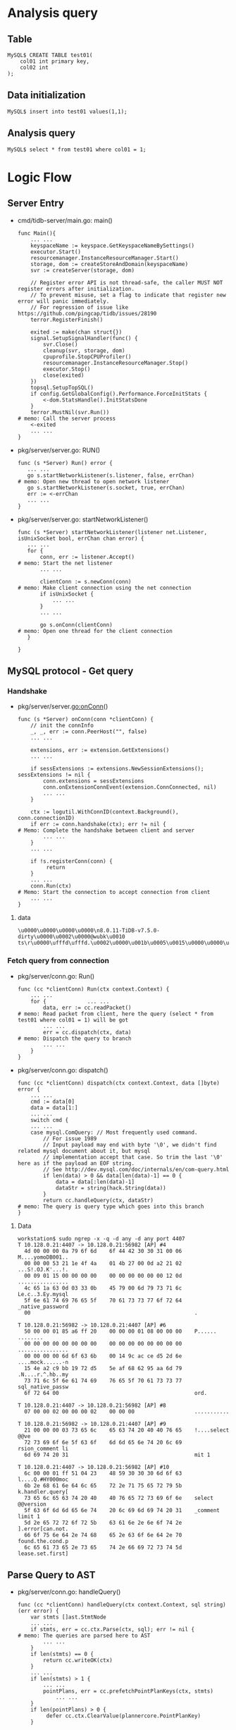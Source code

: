 #+OPTIONS: ^:nil
* Analysis query
** Table
   #+BEGIN_SRC
MySQL$ CREATE TABLE test01(
    col01 int primary key,
    col02 int
);
   #+END_SRC
** Data initialization
   #+BEGIN_SRC
MySQL$ insert into test01 values(1,1);
   #+END_SRC
** Analysis query
   #+BEGIN_SRC
MySQL$ select * from test01 where col01 = 1;
   #+END_SRC
* Logic Flow
** Server Entry
   + cmd/tidb-server/main.go: main()
     #+BEGIN_SRC
     func Main(){
         ... ...
         keyspaceName := keyspace.GetKeyspaceNameBySettings()
         executor.Start()
         resourcemanager.InstanceResourceManager.Start()
         storage, dom := createStoreAndDomain(keyspaceName)
         svr := createServer(storage, dom)

         // Register error API is not thread-safe, the caller MUST NOT register errors after initialization.
         // To prevent misuse, set a flag to indicate that register new error will panic immediately.
         // For regression of issue like https://github.com/pingcap/tidb/issues/28190
         terror.RegisterFinish()

         exited := make(chan struct{})
         signal.SetupSignalHandler(func() {
             svr.Close()
             cleanup(svr, storage, dom)
             cpuprofile.StopCPUProfiler()
             resourcemanager.InstanceResourceManager.Stop()
             executor.Stop()
             close(exited)
         })
         topsql.SetupTopSQL()
         if config.GetGlobalConfig().Performance.ForceInitStats {
             <-dom.StatsHandle().InitStatsDone
         }
         terror.MustNil(svr.Run())                                                                  # memo: Call the server process
         <-exited
         ... ...
     }
     #+END_SRC
   + pkg/server/server.go: RUN()
     #+BEGIN_SRC
     func (s *Server) Run() error {
        ... ...
        go s.startNetworkListener(s.listener, false, errChan)                                       # memo: Open new thread to open network listener
        go s.startNetworkListener(s.socket, true, errChan)
        err := <-errChan
        ... ...
     }
     #+END_SRC
   + pkg/server/server.go: startNetworkListener()
     #+BEGIN_SRC
     func (s *Server) startNetworkListener(listener net.Listener, isUnixSocket bool, errChan chan error) {
        ... ...
        for {
            conn, err := listener.Accept()                                                          # memo: Start the net listener
            ... ...

            clientConn := s.newConn(conn)                                                           # memo: Make client connection using the net connection
            if isUnixSocket {
                ... ...
            }
            ... ...

            go s.onConn(clientConn)                                                                 # memo: Open one thread for the client connection
        }

     }
     #+END_SRC
** MySQL protocol - Get query
*** Handshake
   + pkg/server/server.go:onConn()
     #+BEGIN_SRC
     func (s *Server) onConn(conn *clientConn) {
         // init the connInfo
         _, _, err := conn.PeerHost("", false)
         ... ...

         extensions, err := extension.GetExtensions()
         ... ...

         if sessExtensions := extensions.NewSessionExtensions(); sessExtensions != nil {
             conn.extensions = sessExtensions
             conn.onExtensionConnEvent(extension.ConnConnected, nil)
             ... ...
         }

         ctx := logutil.WithConnID(context.Background(), conn.connectionID)
         if err := conn.handshake(ctx); err != nil {                                                 # Memo: Complete the handshake between client and server
             ... ...
         }
         ... ...

         if !s.registerConn(conn) {
              return
         }
         ... ...
         conn.Run(ctx)                                                                               # Memo: Start the connection to accept connection from client
         ... ...
     }
     #+END_SRC
**** data
     #+BEGIN_SRC
\u0000\u0000\u0000\u0000\n8.0.11-TiDB-v7.5.0-dirty\u0000\u0002\u0000@wubk\u0010 ts\r\u0000\ufffd\ufffd.\u0002\u0000\u001b\u0005\u0015\u0000\u0000\u0000\u0000\u0000\u0000\u0000\u0000\u0000\u0000\u001f9+1\u0007)/\u001b\u001e1\u00178\u0000mysql_native_password\u0000
     #+END_SRC
*** Fetch query from connection
   + pkg/server/conn.go: Run()
     #+BEGIN_SRC
     func (cc *clientConn) Run(ctx context.Context) {
         ... ...
         for {             ... ...
             data, err := cc.readPacket()                                                           # memo: Read packet from client, here the query (select * from test01 where col01 = 1) will be got
             ... ...
             err = cc.dispatch(ctx, data)                                                           # memo: Dispatch the query to branch
             ... ...
         }
     }
     #+END_SRC
   + pkg/server/conn.go: dispatch()
     #+BEGIN_SRC
     func (cc *clientConn) dispatch(ctx context.Context, data []byte) error {
         ... ...
         cmd := data[0]
         data = data[1:]
         ... ...
         switch cmd {
         ... ...
         case mysql.ComQuery: // Most frequently used command.
             // For issue 1989
             // Input payload may end with byte '\0', we didn't find related mysql document about it, but mysql
             // implementation accept that case. So trim the last '\0' here as if the payload an EOF string.
             // See http://dev.mysql.com/doc/internals/en/com-query.html
             if len(data) > 0 && data[len(data)-1] == 0 {
                 data = data[:len(data)-1]
                 dataStr = string(hack.String(data))
             }
             return cc.handleQuery(ctx, dataStr)                                                    # memo: The query is query type which goes into this branch
     }
     #+END_SRC
**** Data
     #+BEGIN_SRC
workstation$ sudo ngrep -x -q -d any -d any port 4407
T 10.128.0.21:4407 -> 10.128.0.21:56982 [AP] #4
  4d 00 00 00 0a 79 6f 6d    6f 44 42 30 30 31 00 06    M....yomoDB001..
  00 00 00 53 21 1e 4f 4a    01 4b 27 00 0d a2 21 02    ...S!.OJ.K'...!.
  00 09 01 15 00 00 00 00    00 00 00 00 00 00 12 0d    ................
  4c 65 1a 63 0d 03 33 0b    45 79 00 6d 79 73 71 6c    Le.c..3.Ey.mysql
  5f 6e 61 74 69 76 65 5f    70 61 73 73 77 6f 72 64    _native_password
  00                                                    .               

T 10.128.0.21:56982 -> 10.128.0.21:4407 [AP] #6
  50 00 00 01 85 a6 ff 20    00 00 00 01 08 00 00 00    P...... ........
  00 00 00 00 00 00 00 00    00 00 00 00 00 00 00 00    ................
  00 00 00 00 6d 6f 63 6b    00 14 9c ac ce d5 2d 6e    ....mock......-n
  15 4e a2 c9 bb 19 72 d5    5e af 68 62 95 aa 6d 79    .N....r.^.hb..my
  73 71 6c 5f 6e 61 74 69    76 65 5f 70 61 73 73 77    sql_native_passw
  6f 72 64 00                                           ord.            

T 10.128.0.21:4407 -> 10.128.0.21:56982 [AP] #8
  07 00 00 02 00 00 00 02    00 00 00                   ...........     

T 10.128.0.21:56982 -> 10.128.0.21:4407 [AP] #9
  21 00 00 00 03 73 65 6c    65 63 74 20 40 40 76 65    !....select @@ve
  72 73 69 6f 6e 5f 63 6f    6d 6d 65 6e 74 20 6c 69    rsion_comment li
  6d 69 74 20 31                                        mit 1           

T 10.128.0.21:4407 -> 10.128.0.21:56982 [AP] #10
  6c 00 00 01 ff 51 04 23    48 59 30 30 30 6d 6f 63    l....Q.#HY000moc
  6b 2e 68 61 6e 64 6c 65    72 2e 71 75 65 72 79 5b    k.handler.query[
  73 65 6c 65 63 74 20 40    40 76 65 72 73 69 6f 6e    select @@version
  5f 63 6f 6d 6d 65 6e 74    20 6c 69 6d 69 74 20 31    _comment limit 1
  5d 2e 65 72 72 6f 72 5b    63 61 6e 2e 6e 6f 74 2e    ].error[can.not.
  66 6f 75 6e 64 2e 74 68    65 2e 63 6f 6e 64 2e 70    found.the.cond.p
  6c 65 61 73 65 2e 73 65    74 2e 66 69 72 73 74 5d    lease.set.first]
     #+END_SRC
** Parse Query to AST
   + pkg/server/conn.go: handleQuery()
     #+BEGIN_SRC
     func (cc *clientConn) handleQuery(ctx context.Context, sql string) (err error) {
         var stmts []ast.StmtNode
         ... ...
         if stmts, err = cc.ctx.Parse(ctx, sql); err != nil {                                       # memo: The queries are parsed here to AST
             ... ...
         }
         if len(stmts) == 0 {
             return cc.writeOK(ctx)
         }
         ... ...
         if len(stmts) > 1 {
             ... ...
             pointPlans, err = cc.prefetchPointPlanKeys(ctx, stmts)
                 ... ...
         }
         if len(pointPlans) > 0 {
              defer cc.ctx.ClearValue(plannercore.PointPlanKey)
         }

         for i, stmt := range stmts {
             ... ...
             lastStmt = stmt
             ... ...
             if len(pointPlans) > 0 {
                 // Save the point plan in Session, so we don't need to build the point plan again.
                 cc.ctx.SetValue(plannercore.PointPlanKey, plannercore.PointPlanVal{Plan: pointPlans[i]})
             }
             retryable, err = cc.handleStmt(ctx, stmt, parserWarns, i == len(stmts)-1)              # memo: This branch is reached to handle the query.
             ... ...
        }

        if lastStmt != nil {
                cc.onExtensionStmtEnd(lastStmt, sessVars.StmtCtx.TaskID != expiredStmtTaskID, err)
        }
     }
     #+END_SRC
*** Data
    [[./png/point_get_from.png]]
    #+BEGIN_COMMENT
    #+BEGIN_SRC plantuml :file ./png/point_get_from.png
@startyaml
#highlight "From(ast.TableRefsClause)" / "TableRefs(ast.Join)" / "Left(*ast.TableSource)" / "Source(ast.TableName)" / "Name(model.CIStr)" / "O"
#highlight "From(ast.TableRefsClause)" / "TableRefs(ast.Join)" / "Left(*ast.TableSource)" / "Source(ast.TableName)" / "Name(model.CIStr)" / "L"
#highlight "Where(BinaryOperationExp)" / "ast.exprNode" / "flag"
#highlight "Where(BinaryOperationExp)" / "Op"
#highlight "Where(BinaryOperationExp)" / "L(ast.ColumnNameExpr)" / "Name(*ast.ColumnName)" / "Name(model.CIStr)" / "O"
#highlight "Where(BinaryOperationExp)" / "L(ast.ColumnNameExpr)" / "Name(*ast.ColumnName)" / "Name(model.CIStr)" / "L"

SelectStmtOpts:
  Distinct: false
  SQLBigResult: false
  SQLBufferResult: false
  SQLCache: true
  SQLSmallResult: false
  CalcFoundRows: false
  StraightJoin: false
  Priority: 0
  TableHints: nil
  ExplicitAll: false
Distinct: false   
From(ast.TableRefsClause):
  TableRefs(ast.Join):
    Left(*ast.TableSource):
      Source(ast.TableName):
        Schema(model.CIStr): '{O:"", L:""}'
        Name(model.CIStr):
          O: test01
          L: test01
        DBInfo(model.DBInfo): nil
        TableInfo(model.TableInfo): nil
        IndexHints([]*ast.IndexHint{}):  nil
        PartitionNames([]model.CIStr): nil
        TableSample(ast.TableSample): nil
      AsName(model.CIStr): '{O:"", L:""'
    Right(ast.ResultSetNode): nil
    Tp:0
    On(ast.OnCondition): nil                                                                            
    Using([]*ast.ColumnName): nil
    NaturalJoin: false                                                                                     
    StraightJoin: false                                                                                    
    ExplicitParens: false                    
Where(BinaryOperationExp):
  ast.exprNode:
    Type(types.FieldType):
      tp: 0x0
      flag: 0x0
      flen: 0
      decimal: 0
      charset: "-"
      collate: "-"
      elems: "[]string(nil)"
      elemsIsBinaryLit: "[]bool(nil)"
      array: false
    flag: 0x8
  Op: 7
  L(ast.ColumnNameExpr):
    ast.exprNode:
      Type(types.FieldType):
        tp: 0x0
        flag: 0x0
        flen: 0
        decimal: 0
        charset: "-"
        collate: "-"
        elems: "[]string(nil)"
        elemsIsBinaryLit: "[]bool(nil)"
        array: false
      flag: 0x8
    Name(*ast.ColumnName):
      Schema(model.CIStr): 'O:"", L:""'
      Table(model.CIStr): 'O:"", L:""'
      Name(model.CIStr):
        O: col1
        L: col1
    Refer(*ast.ResultField): nil
  R(driver.ValueExpr):
    TexprNode(ast.exprNode):
      Type(types.FieldType):
        tp: 0x8
        flag: 0x81
        flen: 1
        decimal: 0
        charset: binary
        collate: binary
        elems: "[]string(nil)"
        elemsIsBinaryLit: "[]bool(nil)"
        array: false
      flag: 0x0
    Datum(types.Datum):
      k: 0x1
      decimal: 0x0
      length: 0x0
      i: 1
      collation: "-"
      b: "[]uint8(nil)"
      x: "interface {}(nil)"
    projectionOffset: -1
Fields(ast.FieldList):
  Fields([]*ast.SelectField):
    -
      Offset: 7
      WildCard(ast.WildCardField):
        Table(model.CIStr): '{O:, L:}'
        Schema(model.CIStr): '{O:, L:}'
      Expr(ast.ExprNode): nil
      AsName(model.CIStr): '{O:, L:}'
      Auxiliary: false
      AuxiliaryColInAgg: false
      AuxiliaryColInOrderBy: false
GroupBy: nil     
Having: nil     
WindowSpecs: nil     
OrderBy: nil     
Limit: nil     
LockInfo: nil     
TableHints: nil     
IsInBraces: false   
WithBeforeBraces: false   
QueryBlockOffset: 0       
SelectIntoOpt: nil     
AfterSetOperator: nil     
Kind: 0x00    
Lists: nil     
With: nil     
AsViewSchema: false   
@endyaml
     #+END_SRC
     #+END_COMMENT
     
**** SelectStmt
    | Field            | Value                   | type                  | Comment                                                                                                      |
    |------------------+-------------------------+-----------------------+--------------------------------------------------------------------------------------------------------------|
    | *SelectStmtOpts  | Refer to SelectStmtOpts |                       | SelectStmtOpts wraps around select hints and switches.                                                       |
    | Distinct         | false                   | bool                  | Distinct represents whether the select has distinct option.                                                  |
    | From             |                         | *TableRefsClause      | From is the from clause of the query.                                                                        |
    | Where            |                         | ExprNode              | Where is the where clause in select statement.                                                               |
    | Fields           |                         | *FieldList            | Fields is the select expression list.                                                                        |
    | GroupBy          | nil                     | *GroupByClause        | GroupBy is the group by expression list.                                                                     |
    | Having           | nil                     | *HavingClause         | Having is the having condition.                                                                              |
    | WindowSpecs      | nil                     | []WindowSpec          | WindowSpecs is the window specification list.                                                                |
    | OrderBy          | nil                     | *OrderByClause        | OrderBy is the ordering expression list.                                                                     |
    | Limit            | nil                     | *Limit                | Limit is the limit clause.                                                                                   |
    | LockInfo         | nil                     | *SelectLockInfo       | LockInfo is the lock type                                                                                    |
    | TableHints       | nil                     | []*TableOptimizerHint | TableHints represents the table level Optimizer Hint for join type                                           |
    | IsInBraces       | false                   | bool                  | IsInBraces indicates whether it's a stmt in brace.                                                           |
    | WithBeforeBraces | false                   | bool                  | WithBeforeBraces indicates whether stmt's with clause is before the brace.                                   |
    |                  |                         |                       | It's used to distinguish (with xxx select xxx) and with xxx (select xxx)                                     |
    | QueryBlockOffset | 0                       | int                   | QueryBlockOffset indicates the order of this SelectStmt if counted from left to right in the sql text.       |
    | SelectIntoOpt    | nil                     | *SelectIntoOption     | SelectIntoOpt is the select-into option.                                                                     |
    | AfterSetOperator | nil                     | *SetOprType           | AfterSetOperator indicates the SelectStmt after which type of set operator                                   |
    | Kind             | 0x00                    | SelectStmtKind        | Kind refer to three kind of statement: SelectStmt, TableStmt and ValuesStmt                                  |
    | Lists            | nil                     | []*RowExpr            | Lists is filled only when Kind == SelectStmtKindValues                                                       |
    | With             | nil                     | *WithClause           |                                                                                                              |
    | AsViewSchema     | false                   | bool                  | AsViewSchema indicates if this stmt provides the schema for the view. It is only used when creating the view |  -

** Convert AST to logic plan
   + pkg/server/conn.go: handleStmt()
     #+BEGIN_SRC
     func (cc *clientConn) handleStmt(ctx context.Context, stmt ast.StmtNode, warns []stmtctx.SQLWarn, lastStmt bool) (bool, error) {
         ... ...
         rs, err := cc.ctx.ExecuteStmt(ctx, stmt)                                                   # memo: Execute the statement including optimizer
         ... ...
         reg.End()
         ... ...
         if rs != nil {
             ... ...
             if retryable, err := cc.writeResultSet(ctx, rs, false, status, 0); err != nil {        # memo: Write the result set to packet to client
                 return retryable, err
             }
             return false, nil
        }

        handled, err := cc.handleFileTransInConn(ctx, status)                                       # memo: to check
        ... ...
     }
     #+END_SRC
   + pkg/server/driver_tidb.go: ExecuteStmt()
     #+BEGIN_SRC
     func (tc *TiDBContext) ExecuteStmt(ctx context.Context, stmt ast.StmtNode) (resultset.ResultSet, error) {
         var rs sqlexec.RecordSet
         ... ...
         if s, ok := stmt.(*ast.NonTransactionalDMLStmt); ok {
             rs, err = session.HandleNonTransactionalDML(ctx, s, tc.Session)
         } else {
             rs, err = tc.Session.ExecuteStmt(ctx, stmt)                                            # memo: Execute the statement
         }
         ... ...
         return resultset.New(rs, nil), nil
     }
     #+END_SRC
   + pkg/session/session.go: ExecuteStmt()
     #+BEGIN_SRC
     func (s *session) ExecuteStmt(ctx context.Context, stmtNode ast.StmtNode) (sqlexec.RecordSet, error) {
         ... ...
         if err := s.PrepareTxnCtx(ctx); err != nil {
             return nil, err
         }
         if err := s.loadCommonGlobalVariablesIfNeeded(); err != nil {
             return nil, err
         }
         ... ...
         s.currentPlan = nil // reset current plan
         s.SetProcessInfo(stmtNode.Text(), time.Now(), cmdByte, 0)
         s.txn.onStmtStart(digest.String())
         ... ...
         stmt, err := compiler.Compile(ctx, stmtNode)                                               # memo: Compile the AST to logical plan using optimizer
         ... ...
         if stmt.PsStmt != nil { // point plan short path
             recordSet, err = stmt.PointGet(ctx)
             s.txn.changeToInvalid()
         } else {
             recordSet, err = runStmt(ctx, s, stmt)                                                 # memo: Execute the Stmt to fetch the data
         }

         return recordSet, nil
     }
     #+END_SRC
   + pkg/executor/compiler.go: Compile()
     #+BEGIN_SRC
     func (c *Compiler) Compile(ctx context.Context, stmtNode ast.StmtNode) (_ *ExecStmt, err error) {
         ... ...
         ret := &plannercore.PreprocessorReturn{}
         err = plannercore.Preprocess(ctx, c.Ctx,
               stmtNode,
               plannercore.WithPreprocessorReturn(ret),
               plannercore.InitTxnContextProvider,
         )
         ... ...
         if execStmt, ok := stmtNode.(*ast.ExecuteStmt); ok {
             if preparedObj, err = plannercore.GetPreparedStmt(execStmt, sessVars); err != nil {
                 return nil, err
             }
             if pointPlanShortPathOK, err = plannercore.IsPointPlanShortPathOK(c.Ctx, is, preparedObj); err != nil {
                 return nil, err
             }
         }
         finalPlan, names, err := planner.Optimize(ctx, c.Ctx, stmtNode, is)                        # memo: Use Optimize to convert the AST to plan
         ... ...
         stmtCtx.SetPlan(finalPlan)
         stmt := &ExecStmt{
             GoCtx:         ctx,
             InfoSchema:    is,
             Plan:          finalPlan,
             LowerPriority: lowerPriority,
             Text:          stmtNode.Text(),
             StmtNode:      stmtNode,
             Ctx:           c.Ctx,
             OutputNames:   names,
             Ti:            &TelemetryInfo{},
         }
         if err = sessiontxn.OptimizeWithPlanAndThenWarmUp(c.Ctx, stmt.Plan); err != nil {
             return nil, err
         }
         return stmt, nil
     }
     #+END_SRC
*** Determine the point get
    + pkg/planner/optimize.go: Optimize()
      #+BEGIN_SRC
      func Optimize(ctx context.Context, sctx sessionctx.Context, node ast.Node, is infoschema.InfoSchema) (plan core.Plan, slice types.NameSlice, retErr error) {
          ... ...
          if execAST, ok := node.(*ast.ExecuteStmt); ok {
              p, names, err := OptimizeExecStmt(ctx, sctx, execAST, is)
              return p, names, err
          }
          ... ...
          tableHints := hint.ExtractTableHintsFromStmtNode(node, sctx)
          originStmtHints, originStmtHintsOffs, warns := handleStmtHints(tableHints)
          sessVars.StmtCtx.StmtHints = originStmtHints
          ... ...
          stmtNode, isStmtNode := node.(ast.StmtNode)
          bindRecord, scope, match := matchSQLBinding(sctx, stmtNode)
          useBinding := enableUseBinding && isStmtNode && match
          ... ...
          if isStmtNode {
              // add the extra Limit after matching the bind record
              stmtNode = core.TryAddExtraLimit(sctx, stmtNode)
              node = stmtNode
          }
          ... ...
          if sctx.GetSessionVars().EnableNonPreparedPlanCache &&
              isStmtNode &&
              !useBinding { // TODO: support binding

              cachedPlan, names, ok, err := getPlanFromNonPreparedPlanCache(ctx, sctx, stmtNode, is)
              ... ...
              if ok {
                   return cachedPlan, names, nil
              }
         }
         ... ...
         txnManger := sessiontxn.GetTxnManager(sctx)
         if _, isolationReadContainTiKV := sessVars.IsolationReadEngines[kv.TiKV]; isolationReadContainTiKV {
              var fp core.Plan
              if fpv, ok := sctx.Value(core.PointPlanKey).(core.PointPlanVal); ok {
                  // point plan is already tried in a multi-statement query.
                  fp = fpv.Plan
              } else {
                  fp = core.TryFastPlan(sctx, node)                                                  # memo: Get the fast plan from here 
              }
              if fp != nil {
                  return fp, fp.OutputNames(), nil
              }
          }
      }
      #+END_SRC  
** Fetch Data from TiKV by golang client
*** Key
    #+BEGIN_SRC
[key="kv.Key{0x74, 0x80, 0x0, 0x0, 0x0, 0x0, 0x0, 0x0, 0x66, 0x5f, 0x72, 0x80, 0x0, 0x0, 0x0, 0x0, 0x0, 0x0, 0x1}"] 
    #+END_SRC
*** Value
    #+BEGIN_SRC
[value="[]byte{0x80, 0x0, 0x1, 0x0, 0x0, 0x0, 0x2, 0x1, 0x0, 0x1}"] 
    #+END_SRC
*** Analysis
    + pkg/server/conn.go: writeResultSet()
      #+BEGIN_SRC
      func (cc *clientConn) writeResultSet(ctx context.Context, rs resultset.ResultSet, binary bool, serverStatus uint16, fetchSize int) (retryable bool, runErr error) {
          ... ...
          cc.initResultEncoder(ctx)
          ... ...
          if mysql.HasCursorExistsFlag(serverStatus) {
              crs, ok := rs.(resultset.CursorResultSet)
              ... ...
              if err := cc.writeChunksWithFetchSize(ctx, crs, serverStatus, fetchSize); err != nil {
                   return false, err
              }
              return false, cc.flush(ctx)
          }
          if retryable, err := cc.writeChunks(ctx, rs, binary, serverStatus); err != nil {          # memo: Call this function to write the data to bufer
              return retryable, err
          }
          return false, cc.flush(ctx)
      }
      #+END_SRC
    + pkg/server/conn.go: writeChunks()
      #+BEGIN_SRC
      func (cc *clientConn) writeChunks(ctx context.Context, rs resultset.ResultSet, binary bool, serverStatus uint16) (bool, error) {
          data := cc.alloc.AllocWithLen(4, 1024)
          req := rs.NewChunk(cc.chunkAlloc)
          gotColumnInfo := false
          ... ...
          for {
             err := rs.Next(ctx, req)                                                               # Fetch the data into result set
             ... ...
             if !gotColumnInfo {
                 // We need to call Next before we get columns.
                 // Otherwise, we will get incorrect columns info.
                 columns := rs.Columns()
                 if stmtDetail != nil {
                     start = time.Now()
                 }
                 if err = cc.writeColumnInfo(columns); err != nil {                                 # Write the column header
                     return false, err
                 }
                 if cc.capability&mysql.ClientDeprecateEOF == 0 {
                     // metadata only needs EOF marker for old clients without ClientDeprecateEOF
                     if err = cc.writeEOF(ctx, serverStatus); err != nil {
                         return false, err
                     }
                 }
                 if stmtDetail != nil {
                     stmtDetail.WriteSQLRespDuration += time.Since(start)
                 }
                 gotColumnInfo = true
             }
             rowCount := req.NumRows()
             if rowCount == 0 {
                 break
             }
             validNextCount++
             firstNext = false
             reg := trace.StartRegion(ctx, "WriteClientConn")
             if stmtDetail != nil {
                 start = time.Now()
             }
             for i := 0; i < rowCount; i++ {
                 data = data[0:4]
                 if binary {
                     data, err = column.DumpBinaryRow(data, rs.Columns(), req.GetRow(i), cc.rsEncoder)
                 } else {
                     data, err = column.DumpTextRow(data, rs.Columns(), req.GetRow(i), cc.rsEncoder)
                 }
                 if err != nil {
                     reg.End()
                     return false, err
                 }
                 if err = cc.writePacket(data); err != nil {
                     reg.End()
                     return false, err
                }
             }
             reg.End()
             if stmtDetail != nil {
                 stmtDetail.WriteSQLRespDuration += time.Since(start)
             }
          }
          if stmtDetail != nil { 
              start = time.Now() 
          } 
 
          err := cc.writeEOF(ctx, serverStatus)
          if stmtDetail != nil {
              stmtDetail.WriteSQLRespDuration += time.Since(start)
          }
          return false, err
      }
      #+END_SRC
    + pkg/server/internal/resultset/resultset.go: Next()
      #+BEGIN_SRC
      func (trs *tidbResultSet) Next(ctx context.Context, req *chunk.Chunk) error {
          return trs.recordSet.Next(ctx, req)
      }
      #+END_SRC
    + pkg/executor/adapter.go: Next()
      #+BEGIN_SRC
      func (a *recordSet) Next(ctx context.Context, req *chunk.Chunk) (err error) {
          ... ...
          err = a.stmt.next(ctx, a.executor, req)                                                   # memo: Fetch the data from adapter
          ... ...
          numRows := req.NumRows()
          if numRows == 0 {
              if a.stmt != nil {
                  a.stmt.Ctx.GetSessionVars().LastFoundRows = a.stmt.Ctx.GetSessionVars().StmtCtx.FoundRows()
              }
              return nil
          }
          if a.stmt != nil {
              a.stmt.Ctx.GetSessionVars().StmtCtx.AddFoundRows(uint64(numRows))
          }
          return nil
      }
      #+END_SRC
    + pkg/executor/adapter.go: next()
      #+BEGIN_SRC
      func (a *ExecStmt) next(ctx context.Context, e exec.Executor, req *chunk.Chunk) error {
          start := time.Now()
          err := exec.Next(ctx, e, req)                                                             # memo: Fetch data
          a.phaseNextDurations[0] += time.Since(start)
          return err
      }
      #+END_SRC
    + pkg/executor/internal/exec/executor.go: Next()
      #+BEGIN_SRC
      func Next(ctx context.Context, e Executor, req *chunk.Chunk) error {
          ... ...
          err := e.Next(ctx, req)
          ... ...
      }
      #+END_SRC
    + pkg/executor/point_get.go: Next()
      #+BEGIN_SRC
      func (e *PointGetExecutor) Next(ctx context.Context, req *chunk.Chunk) error {
          ... ...
          key := tablecodec.EncodeRowKeyWithHandle(tblID, e.handle)
          val, err := e.getAndLock(ctx, key)                                                        # memo: Go to executor to fetch the data
          ... ...
          err = DecodeRowValToChunk(e.Base().Ctx(), e.Schema(), e.tblInfo, e.handle, val, req, e.rowDecoder)
          ... ...

          err = table.FillVirtualColumnValue(e.virtualColumnRetFieldTypes, e.virtualColumnIndex,
                e.Schema().Columns, e.columns, e.Ctx(), req)
          ... ...
          return nil
      }
      #+END_SRC
    + pkg/executor/point_get.go: Next()
      #+BEGIN_SRC
      func (e *PointGetExecutor) getAndLock(ctx context.Context, key kv.Key) (val []byte, err error) {
          ... ...
          err = e.lockKeyIfNeeded(ctx, key)
          ... ...
          val, err = e.get(ctx, key)                                                                # memo: Fetch data
          ... ...
          return val, nil
      }
      #+END_SRC
    + pkg/executor/point_get.go: get()
      #+BEGIN_SRC
      func (e *PointGetExecutor) get(ctx context.Context, key kv.Key) ([]byte, error) {
          ... ...
          _value, err := e.snapshot.Get(ctx, key)                                                   # memo: Fetch data from KV by go client v2
          ... ...
          return _value, err
      }
      #+END_SRC
         
** Make it to packet to send back to client


* Handshake

* Flow(v7.5.0)
** server/Server.go:onConn
   #+BEGIN_SRC
   conn.Run(ctx)     // Called here
   #+END_SRC
** server/conn.go:Run
   #+BEGIN_SRC
   ... ... 
   data, err := cc.readPacket()              // Read the packet from the client
   ... ...
   startTime := time.Now()
   // The data is query from client like below:
   // data: \u0003select * from test01 where col01 = 1                                       // Received data from client
   err = cc.dispatch(ctx, data)                                                              // Called here
   cc.ctx.GetSessionVars().ClearAlloc(&cc.chunkAlloc, err != nil)
   cc.chunkAlloc.Reset()
   ... ...
   #+END_SRC
** server/conn.go:dispatch
   #+BEGIN_SRC
    switch cmd {
      case mysql.ComQuery: // Most frequently used command.
      // For issue 1989
      // Input payload may end with byte '\0', we didn't find related mysql document about it, but mysql
      // implementation accept that case. So trim the last '\0' here as if the payload an EOF string.
      // See http://dev.mysql.com/doc/internals/en/com-query.html
      if len(data) > 0 && data[len(data)-1] == 0 {
         data = data[:len(data)-1]
         dataStr = string(hack.String(data))
      }
      return cc.handleQuery(ctx, dataStr)                                                // Called here
    }
   #+END_SRC
** server/conn.go:handleQuery
   #+BEGIN_SRC
        for i, stmt := range stmts {
                if lastStmt != nil {
                        cc.onExtensionStmtEnd(lastStmt, true, nil)
                }

                logutil.Logger(ctx).Info(fmt.Sprintf("Jay: 04 Loop stmt: %#v \n", stmt))
                logutil.Logger(ctx).Info(fmt.Sprintf("Jay: 04 Point plan: %#v \n", pointPlans))
                lastStmt = stmt

                // expiredTaskID is the task ID of the previous statement. When executing a stmt,
                // the StmtCtx will be reinit and the TaskID will change. We can compare the StmtCtx.TaskID
                // with the previous one to determine whether StmtCtx has been inited for the current stmt.
                expiredStmtTaskID = sessVars.StmtCtx.TaskID

                if len(pointPlans) > 0 {
                        // Save the point plan in Session, so we don't need to build the point plan again.
                        cc.ctx.SetValue(plannercore.PointPlanKey, plannercore.PointPlanVal{Plan: pointPlans[i]})
                }
                retryable, err = cc.handleStmt(ctx, stmt, parserWarns, i == len(stmts)-1)
                if err != nil {
                        action, txnErr := sessiontxn.GetTxnManager(&cc.ctx).OnStmtErrorForNextAction(ctx, sessiontxn.StmtErrAfterQuery, err)
                        if txnErr != nil {
                                err = txnErr
                                break
                        }

                        if retryable && action == sessiontxn.StmtActionRetryReady {
                                cc.ctx.GetSessionVars().RetryInfo.Retrying = true
                                _, err = cc.handleStmt(ctx, stmt, parserWarns, i == len(stmts)-1)                                     // Called
                                cc.ctx.GetSessionVars().RetryInfo.Retrying = false
                                if err != nil {
                                        break
                                }
                                continue
                        }
                        if !retryable || !errors.ErrorEqual(err, storeerr.ErrTiFlashServerTimeout) {
                                break
                        }
                        _, allowTiFlashFallback := cc.ctx.GetSessionVars().AllowFallbackToTiKV[kv.TiFlash]
                        if !allowTiFlashFallback {
                                break
                        }
                        // When the TiFlash server seems down, we append a warning to remind the user to check the status of the TiFlash
                        // server and fallback to TiKV.
                        warns := append(parserWarns, stmtctx.SQLWarn{Level: stmtctx.WarnLevelError, Err: err})
                        delete(cc.ctx.GetSessionVars().IsolationReadEngines, kv.TiFlash)
                        _, err = cc.handleStmt(ctx, stmt, warns, i == len(stmts)-1)
                        cc.ctx.GetSessionVars().IsolationReadEngines[kv.TiFlash] = struct{}{}
                        if err != nil {
                                break
                        }
                }
        }

   #+END_SRC

** server/conn.go:handleStmt
   #+BEGIN_SRC
   if rs != nil {
     if cc.getStatus() == connStatusShutdown {
       return false, exeerrors.ErrQueryInterrupted
     }

     if retryable, err := cc.writeResultSet(ctx, rs, false, status, 0); err != nil {                   // Called here
       return retryable, err
     }
     return false, nil
   }
   #+END_SRC
** server/conn.go:writeResultSet
   #+BEGIN_SRC
   if retryable, err := cc.writeChunks(ctx, rs, binary, serverStatus); err != nil {                    // Called here
     return retryable, err
   }
   #+END_SRC
** server/conn.go
   #+BEGIN_SRC
   err := rs.Next(ctx, req)                                                                            // Called here
   if err != nil {
     return firstNext, err
   }
   #+END_SRC
** server/interal/resultset.go:Next
   #+BEGIN_SRC
   func (trs *tidbResultSet) Next(ctx context.Context, req *chunk.Chunk) error {
     return trs.recordSet.Next(ctx, req)
   }
   #+END_SRC
** executor/adapeter.go:
   #+BEGIN_SRC
   func (a *recordSet) Next(ctx context.Context, req *chunk.Chunk) (err error) {
     defer func() {
       r := recover()
         if r == nil {
           return
         }
         err = errors.Errorf("%v", r)
       }()

       err = a.stmt.next(ctx, a.executor, req)                                                                                // Called here
       if err != nil {
         a.lastErr = err
         return err
       }
       numRows := req.NumRows()
       if numRows == 0 {
         if a.stmt != nil {
           a.stmt.Ctx.GetSessionVars().LastFoundRows = a.stmt.Ctx.GetSessionVars().StmtCtx.FoundRows()
         }
         return nil
       }
       if a.stmt != nil {
         a.stmt.Ctx.GetSessionVars().StmtCtx.AddFoundRows(uint64(numRows))
       }
       return nil
   }
   #+END_SRC
** executor/adapter.go:next
   #+BEGIN_SRC
   func (a *ExecStmt) next(ctx context.Context, e exec.Executor, req *chunk.Chunk) error {
     start := time.Now()
     err := exec.Next(ctx, e, req)                                                                                            // Called here
     a.phaseNextDurations[0] += time.Since(start)
     return err
   }
   #+END_SRC
** internal/exec/executor.go:Next
   #+BEGIN_SRC
   func Next(ctx context.Context, e Executor, req *chunk.Chunk) error {
     base := e.Base()
     if base.RuntimeStats() != nil {
       start := time.Now()
       defer func() { base.RuntimeStats().Record(time.Since(start), req.NumRows()) }()
     }
     sessVars := base.Ctx().GetSessionVars()
     if atomic.LoadUint32(&sessVars.Killed) == 2 {
       return exeerrors.ErrMaxExecTimeExceeded
     }
     if atomic.LoadUint32(&sessVars.Killed) == 1 {
       return exeerrors.ErrQueryInterrupted
     }

     r, ctx := tracing.StartRegionEx(ctx, fmt.Sprintf("%T.Next", e))
     defer r.End()

     if topsqlstate.TopSQLEnabled() && sessVars.StmtCtx.IsSQLAndPlanRegistered.CompareAndSwap(false, true) {
       RegisterSQLAndPlanInExecForTopSQL(sessVars)
     }
     err := e.Next(ctx, req)                                                                                      // Called here

     if err != nil {
       return err
     }
     // recheck whether the session/query is killed during the Next()
     if atomic.LoadUint32(&sessVars.Killed) == 2 {
       err = exeerrors.ErrMaxExecTimeExceeded
     }
     if atomic.LoadUint32(&sessVars.Killed) == 1 {
       err = exeerrors.ErrQueryInterrupted
     }
     return err
   }
   #+END_SRC
** executor/point_get.go:Next
   #+BEGIN_SRC
   key := tablecodec.EncodeRowKeyWithHandle(tblID, e.handle)

   val, err := e.getAndLock(ctx, key)                                                                             // Called here
   if err != nil {
     return err
   }
   #+END_SRC
** executor/point_get.go:getAndLock
   #+BEGIN_SRC
   err = e.lockKeyIfNeeded(ctx, key)
   if err != nil {
     return nil, err
   }
   val, err = e.get(ctx, key)                                                                                    // Called here
   if err != nil {
     if !kv.ErrNotExist.Equal(err) {
       return nil, err
     }
     return nil, nil
   }

   #+END_SRC
** executor/point_get.go: get
   #+BEGIN_SRC
   lock := e.tblInfo.Lock
   if lock != nil && (lock.Tp == model.TableLockRead || lock.Tp == model.TableLockReadOnly) {
     if e.Ctx().GetSessionVars().EnablePointGetCache {
       cacheDB := e.Ctx().GetStore().GetMemCache()
       val, err = cacheDB.UnionGet(ctx, e.tblInfo.ID, e.snapshot, key)
       if err != nil {
         return nil, err
       }
       return val, nil
     }
   }
   // if not read lock or table was unlock then snapshot get
   return e.snapshot.Get(ctx, key)
   #+END_SRC

* mysql interface

** handshake
*** server -> client: Send handshake from server to client
**** Example
     #+BEgIN_SRC
     4d 00 00 00 0a 79 6f 6d    6f 44 42 30 30 31 00 06    M....yomoDB001..
     00 00 00 53 21 1e 4f 4a    01 4b 27 00 0d a2 21 02    ...S!.OJ.K'...!.
     00 09 01 15 00 00 00 00    00 00 00 00 00 00 12 0d    ................
     4c 65 1a 63 0d 03 33 0b    45 79 00 6d 79 73 71 6c    Le.c..3.Ey.mysql
     5f 6e 61 74 69 76 65 5f    70 61 73 73 77 6f 72 64    _native_password
     00
     #+END_SRC
**** Analysis
     + test
       #+BEGIN_EXPORT html
<TABLE BORDER="1">
  <TR>
    <TD ROWSPAN="3">Packet Length</TD>
    <TD>Sequence</TD>
    <TD>Protocol Version</TD>
    <TD ROWSPAN="7">Server Version</TD>
    <TD ROWSPAN="4">CONNECTION ID</TD>
  </TR>
  <TR>
    <TD>4d</TD>
    <TD>00</TD>
    <TD>00</TD>
    <TD>00</TD>
    <TD>0a</TD>
    <TD>79</TD>
    <TD>6f</TD>
    <TD>6d</TD>
    <TD>6f</TD>
    <TD>44</TD>
    <TD>42</TD>
    <TD>30</TD>
    <TD>30</TD>
    <TD>31</TD>
    <TD>00</TD>
    <TD>06</TD>
  </TR>
</TABLE>
#+END_EXPORT
     + test
       | N | N^2 | N^3 | N^4 | sqrt(n) | sqrt[4](N) |
       |---+-----+-----+-----+---------+------------|
       | / |   < |     |   > |       < |          > |
       | 1 |   1 |   1 |   1 |       1 |          1 |
       | 2 |   4 |   8 |  16 |  1.4142 |     1.1892 |
       | 3 |   9 |  27 |  81 |  1.7321 |     1.3161 |
       |---+-----+-----+-----+---------+------------|
       #+TBLFM: $2=$1^2::$3=$1^3::$4=$1^4::$5=sqrt($1)::$6=sqrt(sqrt(($1)))

     + Line 01
       #+ATTR_HTML: :width 800 :style border:2px solid black;
       | N | Packet Length |    |    | Sequence | Protocol Version | Server Version          | CONNECTION ID | test |
       |   |            4d | 00 | 00 |       00 | 0a               | 79 6f 6d    6f 44 42 30 | 30 31 00 06   |      |
       #+TBLSPAN: B0..B2

     + Line 02
       #+ATTR_HTML: :width 800 :style border:2px solid black;
       | AUTH-PLUGIN-DATA-PART-1 | FILLER | CABILITY FLAGS(LOWER 2 BYTES) | CHARACTER SET | STATUS FLAGS | CABILITY FLAGS(UPPER 2 BYTES) |
       | 00 00 00 53 21 1e 4f 4a |     01 | 4b 27                         |            00 | 0d a2        | 21 02                         |
     + Line 03
       #+ATTR_HTML: :width 800 :style border:2px solid black;
       | LENGTH OF AUTH-PLUGIN-DATA | RESERVED                         |                AUTH-PLUGIN-DATA-PART-2 |
       |                         00 | 09 01 15 00 00 00 00    00 00 00 |               00 00 00 12 0d   |
     + Line 04
       #+ATTR_HTML: :width 800 :style border:2px solid black;
       | AUTH-PLUGIN-DATA-PART-2 | PLUGIN NAME             |
       | 4c 65 1a 63 0d 03 33 0b | 45 79 00 6d 79 73 71 6c |
     + Line 05
       #+ATTR_HTML: :width 800 :style border:2px solid black;
       | PLUGIN NAME                                        |
       | 5f 6e 61 74 69 76 65 5f    70 61 73 73 77 6f 72 64 |
       | 00                                                 |

*** Examples

   
** AUTH
   
   #+BEGIN_SRC
workstation$ mysql -h 10.128.0.21 -P 4407 -u mock -p1234Abcd

T 10.128.0.21:60938 -> 10.128.0.21:4407 [AP] #12
  50 00 00 01 85 a6 ff 20    00 00 00 01 08 00 00 00    P...... ........
  00 00 00 00 00 00 00 00    00 00 00 00 00 00 00 00    ................
  00 00 00 00 6d 6f 63 6b    00 14 32 49 98 45 f5 93    ....mock..2I.E..
  dc be fa 4f a0 b3 77 e8    53 f2 39 89 31 00 6d 79    ...O..w.S.9.1.my
  73 71 6c 5f 6e 61 74 69    76 65 5f 70 61 73 73 77    sql_native_passw
  6f 72 64 00                                           ord.
   #+END_SRC
    
** Data select
   #+BEGIN_SRC
MySQL [mock]> select * from mock;
+------+-----------+
| id   | name      |
+------+-----------+
|   10 | nice name |
+------+-----------+
1 row in set (0.000 sec)

T 10.128.0.21:58906 -> 10.128.0.21:4407 [AP] #3
  13 00 00 00 03 73 65 6c    65 63 74 20 2a 20 66 72    .....select * fr
  6f 6d 20 6d 6f 63 6b                                  om mock         

T 10.128.0.21:4407 -> 10.128.0.21:58906 [AP] #4
  01 00 00 01 02 18 00 00    02 03 64 65 66 00 00 00    ..........def...
  02 69 64 00 0c 00 00 00    00 00 00 03 00 00 00 00    .id.............
  00 1a 00 00 03 03 64 65    66 00 00 00 04 6e 61 6d    ......def....nam
  65 00 0c 00 00 00 00 00    00 fd 00 00 00 00 00 05    e...............
  00 00 04 fe 00 00 02 00    0d 00 00 05 02 31 30 09    .............10.
  6e 69 63 65 20 6e 61 6d    65 05 00 00 06 fe 00 00    nice name.......
  02 00                                                 ..           
   #+END_SRC
*** PART01: AppendColumns
    How many columns are in these packets. Please refer to [[https://dev.mysql.com/doc/dev/mysql-server/latest/page_protocol_binary_resultset.html][ProtocolBinary::Resultset]]
    + Data
    #+BEGIN_SRC
  01 00 00 01 02
    #+END_SRC
    + Analysis
     |     Data | Value | Comment                            |
     |----------+-------+------------------------------------|
     | 01 00 00 |     1 | Length of the part of packets      |
     |       01 |     1 | The sequence of the part of packet |
     |       02 |     2 | Number of columns in these packets |
*** PART02: AppendColumns
    Please refer to [[https://dev.mysql.com/doc/dev/mysql-server/latest/page_protocol_com_query_response_text_resultset_column_definition.html][Protocol::ColumnDefinition41]]
    + Data structure
      #+BEGIN_SRC
query.Field{Name:"id", Type:263, Table:"", OrgTable:"", Database:"", OrgName:"", ColumnLength:0x0, Charset:0x0, Decimals:0x0, Flags:0x0}
      #+END_SRC
    + Raw data
    #+BEGIN_SRC
                 18 00 00    02 03 64 65 66 00 00 00
  02 69 64 00 0c 00 00 00    00 00 00 03 00 00 00 00
  00
    #+END_SRC
    + Analysis
      |        Data | Value | Comment                                                      |
      |-------------+-------+--------------------------------------------------------------|
      |    18 00 00 |    24 | Length of the part of packets                                |
      |          02 |     2 | The sequence of the part of packet                           |
      |          03 |     3 | Length of the following character[def]                       |
      |    64 65 66 |   def | lenenc_str Catalog, always 'def'                             |
      |          00 |     0 | lenenc_str Schema                                            |
      |          00 |     0 | lenenc_str Table                                             |
      |          00 |     0 | lenenc_str Org_Table                                         |
      |          02 |     2 | Length of the column name                                    |
      |       69 64 |    id | lenenc_str Name                                              |
      |          00 |     0 | lenenc_str Org_Name                                          |
      |          0c |    0c | lenenc_int length of fixed-length fields [0c]   ?????        |
      |       00 00 |  0x00 | character set                                                |
      | 00 00 00 00 |  0x00 | column length                                                |
      |          03 |  0x03 | 263(INT32) -> {typ: 3}>   sqlparser/depends/sqltypes/type.go |
      |       00 00 |  0x00 | flags                                                        |
      |          00 |  0x00 | Decimals                                                     |
      |       00 00 |  0x00 | filler                                                       |
*** PART03: AppendColumns
    + Data structure:
      #+BEGIN_SRC
query.Field{Name:"name", Type:6165, Table:"", OrgTable:"", Database:"", OrgName:"", ColumnLength:0x0, Charset:0x0, Decimals:0x0, Flags:0x0}
      #+END_SRC
    + Raw data
      #+BEGIN_SRC
     1a 00 00 03 03 64 65    66 00 00 00 04 6e 61 6d
  65 00 0c 00 00 00 00 00    00 fd 00 00 00 00 00
      #+END_SRC
    + Analysis
      | Data        | Value | Comment                                                          |
      |-------------+-------+------------------------------------------------------------------|
      | 1a 00 00    |    26 | Length of the part of packets                                    |
      | 03          |     3 | The sequence of the part of packet                               |
      | 03          |     3 | Length of the following character[def]                           |
      | 64 65 66    |   def | lenenc_str Catalog, always 'def'                                 |
      | 00          |     0 | lenenc_str Schema                                                |
      | 00          |     0 | lenenc_str Table                                                 |
      | 00          |     0 | lenenc_str Org_Table                                             |
      | 04          |     4 | Length of the column name                                        |
      | 6e 61 6d 65 |  mock | lenenc_str Name                                                  |
      | 00          |     0 | lenenc_str Org_Name                                              |
      | 0c          |    0c | lenenc_int length of fixed-length fields [0c]   ?????            |
      | 00 00       |  0x00 | character set                                                    |
      | 00 00 00 00 |  0x00 | column length                                                    |
      | fd          |  0xfd | 6165(VARCHAR) -> {typ: fd}>   sqlparser/depends/sqltypes/type.go |
      | 00 00       |  0x00 | flags                                                            |
      | 00          |  0x00 | Decimals                                                         |
      | 00 00       |  0x00 | filler                                                           |
*** PART04: AppendEOF
    + Raw Data
    #+BEGIN_SRC
                                                  05
  00 00 04 fe 00 00 02 00
    #+END_SRC
    + Analysis
      | Data     | Value | Comment                            |
      |----------+-------+------------------------------------|
      | 05 00 00 |     5 | Length of the part of packets      |
      | 04       |     4 | The sequence of the part of packet |
      | fe       |  0xfe | EOF_PACKET is the EOF packet       |
      | 00 00    |  0x00 | warnings                           |
      | 02 00    |  0x02 | Status                             |
*** PART05: appendTextRows
    Please find the [[https://dev.mysql.com/doc/dev/mysql-server/latest/page_protocol_binary_resultset.html#sect_protocol_binary_resultset_row][Binary Protocol Resultset Row]]
    + Raw Data
    #+BEGIN_SRC
                             0d 00 00 05 02 31 30 09
  6e 69 63 65 20 6e 61 6d    65
    #+END_SRC
    + Analysis
      | Data                       |     Value | Comment                            |
      |----------------------------+-----------+------------------------------------|
      | 0d 00 00                   |        13 | Length of the part of packets      |
      | 05                         |         5 | The sequence of the part of packet |
      | 02                         |         2 | Length of the first value          |
      | 31 30                      |        10 | Fisrt value                        |
      | 09                         |         9 | Length of the second value         |
      | 6e 69 63 65 20 6e 61 6d 65 | nick name | Second value                       |
*** PART06: AppendEOF
    Please refer to [[https://dev.mysql.com/doc/dev/mysql-server/latest/page_protocol_basic_eof_packet.html][EOF_Packet]]
    + Raw data
      #+BEGIN_SRC
                                05 00 00 06 fe 00 00
  02 00
      #+END_SRC
    + Analysis
      | Data     | Value | Comment                            |
      |----------+-------+------------------------------------|
      | 05 00 00 |     5 | Length of the part of packets      |
      | 06       |     6 | The sequence of the part of packet |
      | fe       |  0xfe | EOF_PACKET is the EOF packet       |
      | 00 00    |  0x00 | warnings                           |
      | 02 00    |  0x02 | Status                             |
* AST parsing
** STMT relationship
   | Level 01 | Level 02               | Level 03             | Level 04                  |   |
   |----------+------------------------+----------------------+---------------------------+---|
   | ast.node | stmtNode               | dmlNode              | SelectStmt                |   |
   |          |                        |                      | DeleteStmt                |   |
   |          |                        |                      | InsertStmt                |   |
   |          |                        |                      | SetOprStmt                |   |
   |          |                        |                      | UpdateStmt                |   |
   |          |                        |                      | CallStmt                  |   |
   |          |                        |                      | ShowStmt                  |   |
   |          |                        |                      | LoadDataStmt              |   |
   |          |                        |                      | ImportIntoStmt            |   |
   |          |                        |                      | SplitRegionStmt           |   |
   |          |                        |                      | NonTransactionalDMLStmt   |   |
   |----------+------------------------+----------------------+---------------------------+---|
   |          |                        | AdminStmt            |                           |   |
   |          |                        | AlterUserStmt        |                           |   |
   |          |                        | AlterRangeStmt       |                           |   |
   |          |                        | BeginStmt            |                           |   |
   |          |                        | BinlogStmt           |                           |   |
   |          |                        | CommitStmt           |                           |   |
   |          |                        | CreateUserStmt       |                           |   |
   |          |                        | DeallocateStmt       |                           |   |
   |          |                        | DoStmt               |                           |   |
   |          |                        | ExecuteStmt          |                           |   |
   |          |                        | ExplainStmt          |                           |   |
   |          |                        | GrantStmt            |                           |   |
   |          |                        | PrepareStmt          |                           |   |
   |          |                        | RollbackStmt         |                           |   |
   |          |                        | SetPwdStmt           |                           |   |
   |          |                        | SetRoleStmt          |                           |   |
   |          |                        | SetDefaultRoleStmt   |                           |   |
   |          |                        | SetStmt              |                           |   |
   |          |                        | SetSessionStatesStmt |                           |   |
   |          |                        | UseStmt              |                           |   |
   |          |                        | FlushStmt            |                           |   |
   |          |                        | KillStmt             |                           |   |
   |          |                        | CreateBindingStmt    |                           |   |
   |          |                        | DropBindingStmt      |                           |   |
   |          |                        | SetBindingStmt       |                           |   |
   |          |                        | ShutdownStmt         |                           |   |
   |          |                        | RestartStmt          |                           |   |
   |          |                        | RenameUserStmt       |                           |   |
   |          |                        | HelpStmt             |                           |   |
   |          |                        | PlanReplayerStmt     |                           |   |
   |          |                        | CompactTableStmt     |                           |   |
   |          |                        | SetResourceGroupStmt |                           |   |
   |----------+------------------------+----------------------+---------------------------+---|
   |          |                        | ddlNode              | AlterTableStmt            |   |
   |          |                        |                      | AlterSequenceStmt         |   |
   |          |                        |                      | AlterPlacementPolicyStmt  |   |
   |          |                        |                      | AlterResourceGroupStmt    |   |
   |          |                        |                      | CreateDatabaseStmt        |   |
   |          |                        |                      | CreateIndexStmt           |   |
   |          |                        |                      | CreateTableStmt           |   |
   |          |                        |                      | CreateViewStmt            |   |
   |          |                        |                      | CreateSequenceStmt        |   |
   |          |                        |                      | CreatePlacementPolicyStmt |   |
   |          |                        |                      | CreateResourceGroupStmt   |   |
   |          |                        |                      | DropDatabaseStmt          |   |
   |          |                        |                      | FlashBackDatabaseStmt     |   |
   |          |                        |                      | DropIndexStmt             |   |
   |          |                        |                      | DropTableStmt             |   |
   |          |                        |                      | DropSequenceStmt          |   |
   |          |                        |                      | DropPlacementPolicyStmt   |   |
   |          |                        |                      | DropResourceGroupStmt     |   |
   |          |                        |                      | RenameTableStmt           |   |
   |          |                        |                      | TruncateTableStmt         |   |
   |          |                        |                      | RepairTableStmt           |   |
   |          |                        |                      | SensitiveStmtNode         |   |
   |----------+------------------------+----------------------+---------------------------+---|
   |          | ExprNode               | FuncNode             |                           |   |
   |          | ResultSetNode          |                      |                           |   |
   |          | Assignment             |                      |                           |   |
   |          | ByItem                 |                      |                           |   |
   |          | FieldList              |                      |                           |   |
   |          | GroupByClause          |                      |                           |   |
   |          | HavingClause           |                      |                           |   |
   |          | AsOfClause             |                      |                           |   |
   |          | Join                   |                      |                           |   |
   |          | Limit                  |                      |                           |   |
   |          | OnCondition            |                      |                           |   |
   |          | OrderByClause          |                      |                           |   |
   |          | SelectField            |                      |                           |   |
   |          | TableName              |                      |                           |   |
   |          | TableRefsClause        |                      |                           |   |
   |          | TableSource            |                      |                           |   |
   |          | SetOprSelectList       |                      |                           |   |
   |          | WildCardField          |                      |                           |   |
   |          | WindowSpec             |                      |                           |   |
   |          | PartitionByClause      |                      |                           |   |
   |          | FrameClause            |                      |                           |   |
   |          | FrameBound             |                      |                           |   |
   |----------+------------------------+----------------------+---------------------------+---|
   |          | AlterTableSpec         |                      |                           |   |
   |          | ColumnDef              |                      |                           |   |
   |          | ColumnOption           |                      |                           |   |
   |          | ColumnPosition         |                      |                           |   |
   |          | Constraint             |                      |                           |   |
   |          | IndexPartSpecification |                      |                           |   |
   |          | ReferenceDef           |                      |                           |   |
** Check whether point get plan
   planner/core/point_get_plan.go - tryPointGetPlan
** AST example
  #+BEGIN_SRC
       ast.SelectStmt{
           dmlNode:ast.dmlNode{
               stmtNode:ast.stmtNode{
                   node:ast.node{
                       utf8Text:\"select * from test01 where col01 = 1\"
                     , enc:(*charset.encodingLatin1)(0x92772c0)
                     , once:(*sync.Once)(0xc006449db0)
                     , text:\"select * from test01 where col01 = 1\"
                     , offset:0
                   }
               }
           }
         , SelectStmtOpts:(*ast.SelectStmtOpts)(0xc006458cf0)
         , Distinct:false
         , From:(*ast.TableRefsClause)(0xc00621b860) 
         , Where:(*ast.BinaryOperationExpr)(0xc00641cd20)
         , Fields:(*ast.FieldList)(0xc0061d3c20)
         , GroupBy:(*ast.GroupByClause)(nil)
         , Having:(*ast.HavingClause)(nil)           
         , WindowSpecs:[]ast.WindowSpec(nil)                                                              
         , OrderBy:(*ast.OrderByClause)(nil)                                                              
         , Limit:(*ast.Limit)(nil)                   
         , LockInfo:(*ast.SelectLockInfo)(nil)       
         , TableHints:[]*ast.TableOptimizerHint(nil)                                                      
         , IsInBraces:false                                                                               
         , WithBeforeBraces:false                                                                         
         , QueryBlockOffset:0                                                                             
         , SelectIntoOpt:(*ast.SelectIntoOption)(nil)                                                     
         , AfterSetOperator:(*ast.SetOprType)(nil)   
         , Kind:0x0, Lists:[]*ast.RowExpr(nil)       
         , With:(*ast.WithClause)(nil)               
         , AsViewSchema:false}"
  #+END_SRC
*** LIMIT - nil
*** FROM
In the function(getSingleTableNameAndAlias), the table is extracted.
    #+BEGIN_SRC
      ast.Join{
        node:ast.node{
          utf8Text:\"\"
        , enc:charset.Encoding(nil)
        , once:(*sync.Once)(nil)
        , text:\"\"
        , offset:0
      }
      , Left:(*ast.TableSource)(0xc003183ab0)
      , Right:ast.ResultSetNode(nil)
      , Tp:0
      , On:(*ast.OnCondition)(nil)
      , Using:[]*ast.ColumnName(nil)
      , NaturalJoin:false
      , StraightJoin:false
      , ExplicitParens:false}"
    #+END_SRC
*** TableInfo
    #+BEGIN_SRC
      model.TableInfo{
        ID:102
      , Name:model.CIStr{
        O:\"test01\"
      , L:\"test01\"
      }
      , Charset:\"utf8mb4\"
      , Collate:\"utf8mb4_bin\"
      , Columns:[]*model.ColumnInfo{
          (*model.ColumnInfo)(0xc001235ce0)
        , (*model.ColumnInfo)(0xc001235e40)
        }
      , Indices:[]*model.IndexInfo(nil)
      , Constraints:[]*model.ConstraintInfo(nil)
      , ForeignKeys:[]*model.FKInfo(nil)
      , State:0x5
      , PKIsHandle:true
      , IsCommonHandle:false
      , CommonHandleVersion:0x0
      , Comment:\"\"
      , AutoIncID:0
      , AutoIncIDExtra:0
      , AutoIdCache:0
      , AutoRandID:0
      , MaxColumnID:2
      , MaxIndexID:0
      , MaxForeignKeyID:0
      , MaxConstraintID:0
      , UpdateTS:0x6343f8b80b00012
      , OldSchemaID:0
      , ShardRowIDBits:0x0
      , MaxShardRowIDBits:0x0
      , AutoRandomBits:0x0
      , AutoRandomRangeBits:0x0
      , PreSplitRegions:0x0
      , Partition:(*model.PartitionInfo)(nil)
      , Compression:\"\"
      , View:(*model.ViewInfo)(nil)
      , Sequence:(*model.SequenceInfo)(nil)
      , Lock:(*model.TableLockInfo)(nil)
      , Version:0x5
      , TiFlashReplica:(*model.TiFlashReplicaInfo)(nil)
      , IsColumnar:false
      , TempTableType:0x0
      , TableCacheStatusType:0
      , PlacementPolicyRef:(*model.PolicyRefInfo)(nil)
      , StatsOptions:(*model.StatsOptions)(nil)
      , ExchangePartitionInfo:(*model.ExchangePartitionInfo)(nil)
      , TTLInfo:(*model.TTLInfo)(nil)}
    #+END_SRC
* Todo
** Step 01
   MySQL Protocol interface
   Handshake -> send response to client -> send credentias to server -> Send success to client -> Send select query to server
** Step 02
   Get the query from client -> Parse the query and go to query -> parse the query to AST -> Go to point get query -> Select data using snapshot -> Return data with mysql protocol 
* Reference
  [[https://alexravikovich.medium.com/quarantine-journey-writing-mysql-proxy-in-go-for-self-learning-part-1-tcp-proxy-39810479b7e9][Writing MySQL Proxy in GO for self-learning: Part 1 - TCP Proxy]]]
  [[https://alexravikovich.medium.com/writing-mysql-proxy-in-go-for-learning-purposes-part-2-decoding-connection-phase-server-response-7091d87e877e][Writing MySQL Proxy in GO for self-learning: Part 2 - decoding handshake packet]]
